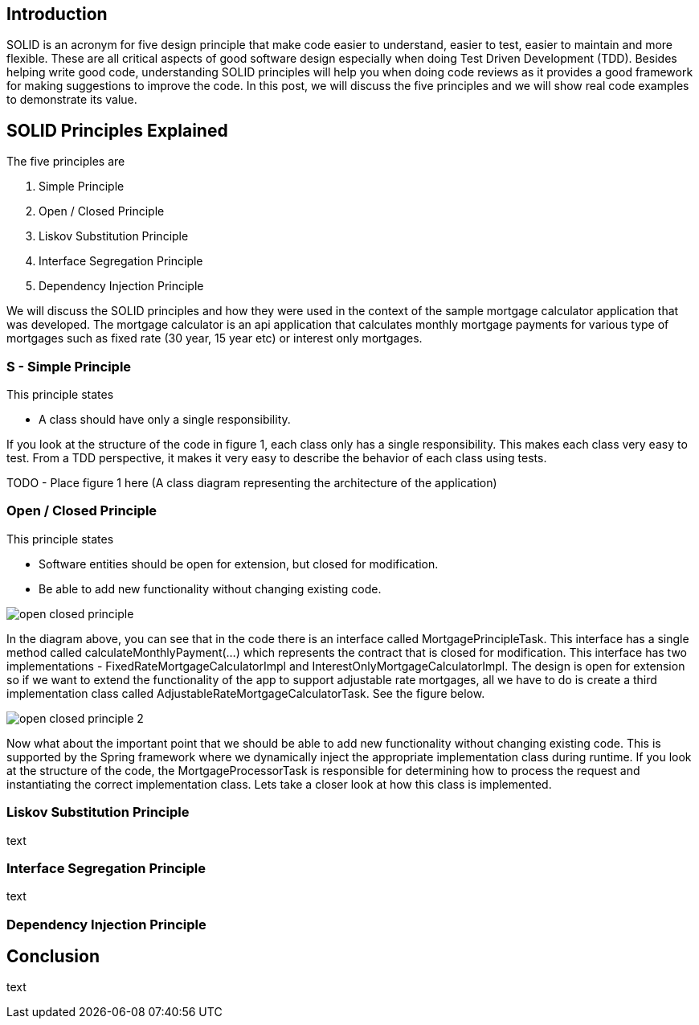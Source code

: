 == Introduction

SOLID is an acronym for five design principle that make code easier to understand, easier to test, easier to maintain and more flexible.
These are all critical aspects of good software design especially when doing Test Driven Development (TDD).
Besides helping write good code, understanding SOLID principles will help you when doing code reviews as it provides a good framework for making
suggestions to improve the code. In this post, we will discuss the five principles and we will show real code examples to demonstrate its value.

== SOLID Principles Explained


The five principles are

. Simple Principle
. Open / Closed Principle
. Liskov Substitution Principle
. Interface Segregation Principle
. Dependency Injection Principle

We will discuss the SOLID principles and how they were used in the context of the sample mortgage calculator application that was developed.
The mortgage calculator is an api application that calculates monthly mortgage payments for various type of mortgages such as
fixed rate (30 year, 15 year etc) or interest only mortgages.


=== S - Simple Principle

This principle states

* A class should have only a single responsibility.

If you look at the structure of the code in figure 1, each class only has a single responsibility.
This makes each class very easy to test.  From a TDD perspective, it makes it very easy to describe the behavior of each class using tests.

TODO -  Place figure 1 here (A class diagram representing the architecture of the application)

=== Open / Closed Principle

This principle states

* Software entities should be open for extension, but closed for modification.

* Be able to add new functionality without changing existing code.

image::images/open-closed-principle.png[]

In the diagram above, you can see that in the code there is an interface called MortgagePrincipleTask.
This interface has a single method called calculateMonthlyPayment(...) which represents the contract that is closed for modification.
This interface has two implementations - FixedRateMortgageCalculatorImpl and InterestOnlyMortgageCalculatorImpl.
The design is open for extension so if we want to extend the functionality of the app to support adjustable rate mortgages,
all we have to do is create a third implementation class called AdjustableRateMortgageCalculatorTask.  See the figure below.

image::images/open-closed-principle-2.png[]

Now what about the important point that we should be able to add new functionality without changing existing code.
This is supported by the Spring framework where we dynamically inject the appropriate implementation class during runtime.
If you look at the structure of the code, the MortgageProcessorTask is responsible for determining how to process the request
and instantiating the correct implementation class.  Lets take a closer look at how this class is implemented.

 


=== Liskov Substitution Principle

text

=== Interface Segregation Principle

text

=== Dependency Injection Principle

== Conclusion

text
